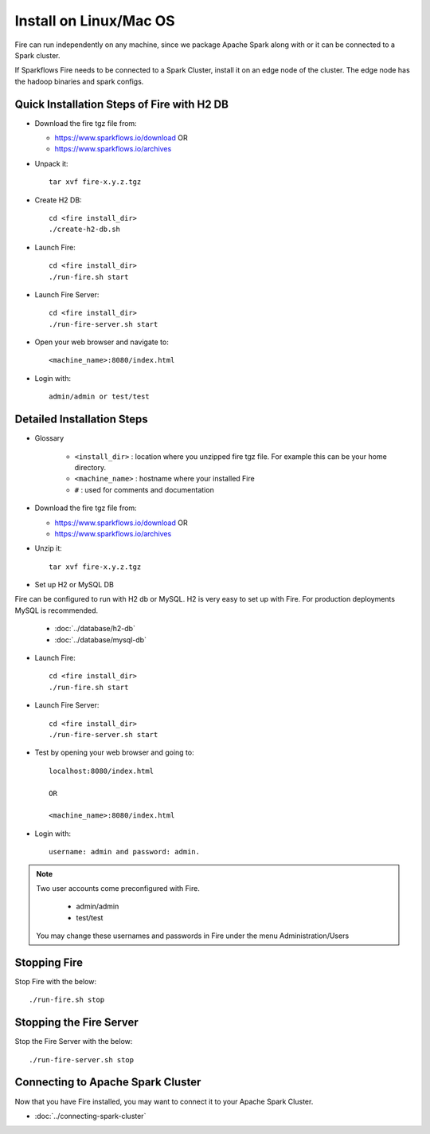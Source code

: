 Install on Linux/Mac OS
^^^^^^^^^^^^^^^^^^^^^^^

Fire can run independently on any machine, since we package Apache Spark along with or it can be connected to a Spark cluster.

If Sparkflows Fire needs to be connected to a Spark Cluster, install it on an edge node of the cluster. The edge node has the hadoop binaries and spark configs.

Quick Installation Steps of Fire with H2 DB
-------------------------------------------

* Download the fire tgz file from:

  * https://www.sparkflows.io/download  OR   
  * https://www.sparkflows.io/archives
  
  
* Unpack it::

    tar xvf fire-x.y.z.tgz

* Create H2 DB::

      cd <fire install_dir>
      ./create-h2-db.sh

* Launch Fire::

    cd <fire install_dir>
    ./run-fire.sh start
    
* Launch Fire Server::

    cd <fire install_dir>
    ./run-fire-server.sh start

* Open your web browser and navigate to:: 
  
    <machine_name>:8080/index.html

* Login with:: 

    admin/admin or test/test

    

Detailed Installation Steps
---------------------------

* Glossary

    * ``<install_dir>`` : location where you unzipped fire tgz file. For example this can be your home directory.
    * ``<machine_name>`` : hostname where your installed Fire
    * ``#`` : used for comments and documentation


* Download the fire tgz file from:

  * https://www.sparkflows.io/download  OR   
  * https://www.sparkflows.io/archives
  
  
* Unzip it::

    tar xvf fire-x.y.z.tgz


* Set up H2 or MySQL DB

Fire can be configured to run with H2 db or MySQL. H2 is very easy to set up with Fire. For production deployments MySQL is recommended.

    * :doc:`../database/h2-db`
    * :doc:`../database/mysql-db`
    
* Launch Fire::

    cd <fire install_dir>
    ./run-fire.sh start
    
* Launch Fire Server::

    cd <fire install_dir>
    ./run-fire-server.sh start
    
* Test by opening your web browser and going to::

    localhost:8080/index.html

    OR

    <machine_name>:8080/index.html

* Login with::

    username: admin and password: admin.


.. note::  Two user accounts come preconfigured with Fire.

           * admin/admin
           * test/test
    
    You may change these usernames and passwords in Fire under the menu Administration/Users
    

Stopping Fire
------------------------

Stop Fire with the below::

    ./run-fire.sh stop
    
    
Stopping the Fire Server
------------------------

Stop the Fire Server with the below::

    ./run-fire-server.sh stop
    
    
Connecting to Apache Spark Cluster
----------------------------------

Now that you have Fire installed, you may want to connect it to your Apache Spark Cluster.

* :doc:`../connecting-spark-cluster`


.. _Download: https://www.sparkflows.io/download




